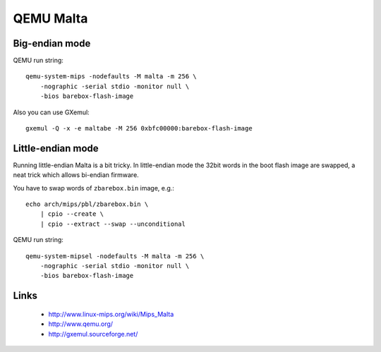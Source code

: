 QEMU Malta
==========

Big-endian mode
---------------

QEMU run string::

  qemu-system-mips -nodefaults -M malta -m 256 \
      -nographic -serial stdio -monitor null \
      -bios barebox-flash-image

Also you can use GXemul::

  gxemul -Q -x -e maltabe -M 256 0xbfc00000:barebox-flash-image


Little-endian mode
------------------

Running little-endian Malta is a bit tricky.
In little-endian mode the 32bit words in the boot flash image are swapped,
a neat trick which allows bi-endian firmware.

You have to swap words of ``zbarebox.bin`` image, e.g.::

  echo arch/mips/pbl/zbarebox.bin \
      | cpio --create \
      | cpio --extract --swap --unconditional

QEMU run string::

  qemu-system-mipsel -nodefaults -M malta -m 256 \
      -nographic -serial stdio -monitor null \
      -bios barebox-flash-image


Links
-----

  * http://www.linux-mips.org/wiki/Mips_Malta
  * http://www.qemu.org/
  * http://gxemul.sourceforge.net/
